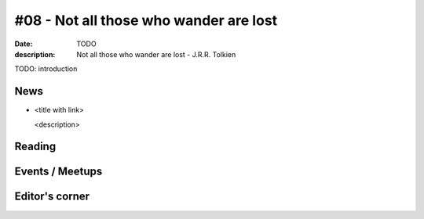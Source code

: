 #08 - Not all those who wander are lost
############################################

:date: TODO
:description: Not all those who wander are lost - J.R.R. Tolkien


TODO: introduction


News
====

- <title with link>

  <description>


Reading
========






Events / Meetups
==================


Editor's corner
===============

